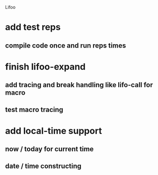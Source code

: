 Lifoo
* add test *reps*
** compile code once and run *reps* times
* finish lifoo-expand
** add tracing and break handling like lifo-call for macro
** test macro tracing
* add local-time support
** now / today for current time
** date / time constructing
